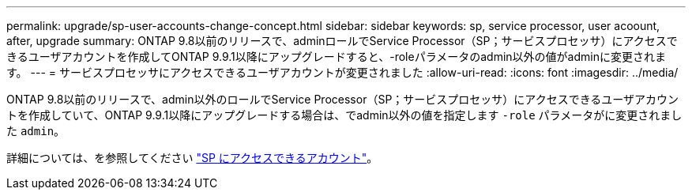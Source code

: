 ---
permalink: upgrade/sp-user-accounts-change-concept.html 
sidebar: sidebar 
keywords: sp, service processor, user acoount, after, upgrade 
summary: ONTAP 9.8以前のリリースで、adminロールでService Processor（SP；サービスプロセッサ）にアクセスできるユーザアカウントを作成してONTAP 9.9.1以降にアップグレードすると、-roleパラメータのadmin以外の値がadminに変更されます。 
---
= サービスプロセッサにアクセスできるユーザアカウントが変更されました
:allow-uri-read: 
:icons: font
:imagesdir: ../media/


[role="lead"]
ONTAP 9.8以前のリリースで、admin以外のロールでService Processor（SP；サービスプロセッサ）にアクセスできるユーザアカウントを作成していて、ONTAP 9.9.1以降にアップグレードする場合は、でadmin以外の値を指定します `-role` パラメータがに変更されました `admin`。

詳細については、を参照してください link:../system-admin/accounts-access-sp-concept.html["SP にアクセスできるアカウント"]。
